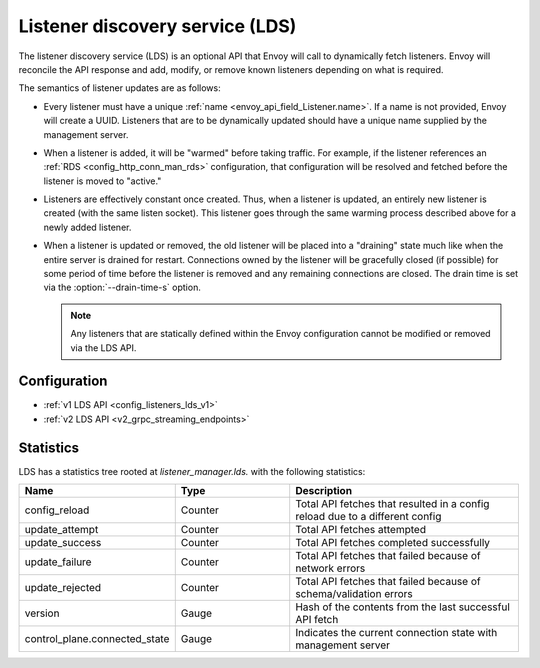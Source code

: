 .. _config_listeners_lds:

Listener discovery service (LDS)
================================

The listener discovery service (LDS) is an optional API that Envoy will call to dynamically fetch
listeners. Envoy will reconcile the API response and add, modify, or remove known listeners
depending on what is required.

The semantics of listener updates are as follows:

* Every listener must have a unique :ref:`name <envoy_api_field_Listener.name>`. If a name is not
  provided, Envoy will create a UUID. Listeners that are to be dynamically updated should have a
  unique name supplied by the management server.
* When a listener is added, it will be "warmed" before taking traffic. For example, if the listener
  references an :ref:`RDS <config_http_conn_man_rds>` configuration, that configuration will be
  resolved and fetched before the listener is moved to "active."
* Listeners are effectively constant once created. Thus, when a listener is updated, an entirely
  new listener is created (with the same listen socket). This listener goes through the same
  warming process described above for a newly added listener.
* When a listener is updated or removed, the old listener will be placed into a "draining" state
  much like when the entire server is drained for restart. Connections owned by the listener will
  be gracefully closed (if possible) for some period of time before the listener is removed and any
  remaining connections are closed. The drain time is set via the :option:`--drain-time-s` option.

  .. note::

    Any listeners that are statically defined within the Envoy configuration cannot be modified or
    removed via the LDS API.

Configuration
-------------

* :ref:`v1 LDS API <config_listeners_lds_v1>`
* :ref:`v2 LDS API <v2_grpc_streaming_endpoints>`

Statistics
----------

LDS has a statistics tree rooted at *listener_manager.lds.* with the following statistics:

.. csv-table::
  :header: Name, Type, Description
  :widths: 1, 1, 2

  config_reload, Counter, Total API fetches that resulted in a config reload due to a different config
  update_attempt, Counter, Total API fetches attempted
  update_success, Counter, Total API fetches completed successfully
  update_failure, Counter, Total API fetches that failed because of network errors
  update_rejected, Counter, Total API fetches that failed because of schema/validation errors
  version, Gauge, Hash of the contents from the last successful API fetch
  control_plane.connected_state, Gauge, Indicates the current connection state with management server